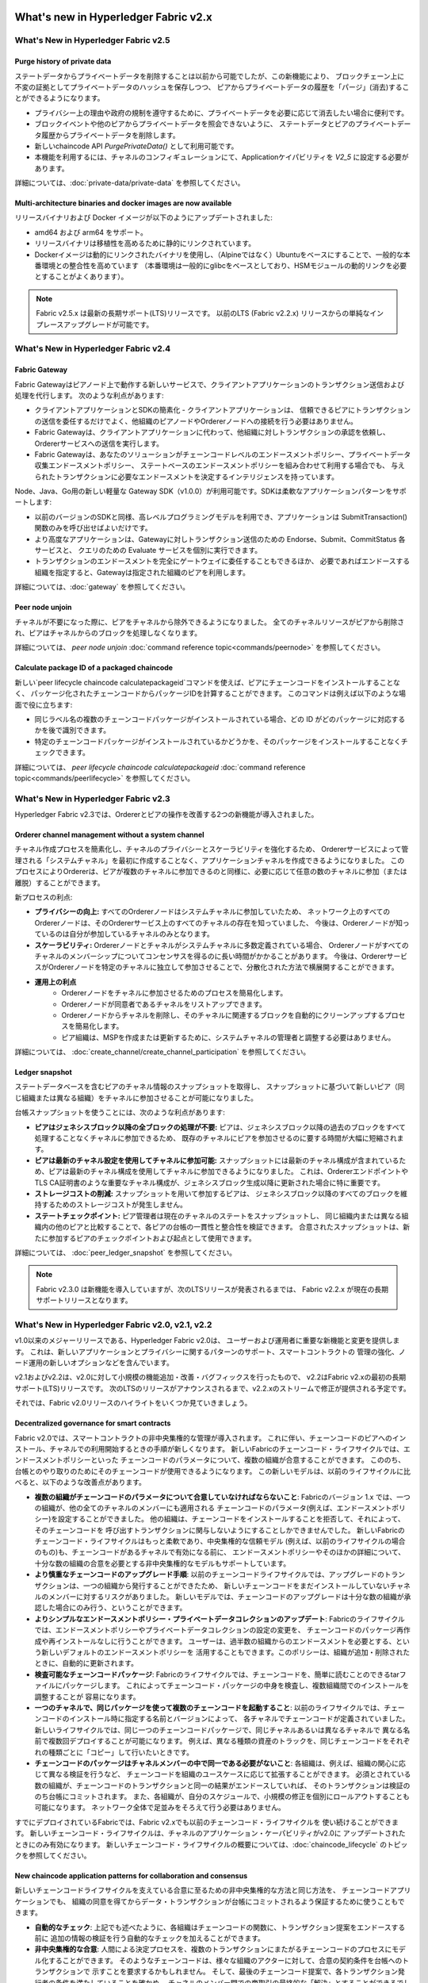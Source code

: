 What's new in Hyperledger Fabric v2.x
=====================================

What's New in Hyperledger Fabric v2.5
-------------------------------------

Purge history of private data
^^^^^^^^^^^^^^^^^^^^^^^^^^^^^

ステートデータからプライベートデータを削除することは以前から可能でしたが、この新機能により、
ブロックチェーン上に不変の証拠としてプライベートデータのハッシュを保存しつつ、
ピアからプライベートデータの履歴を「パージ」(消去)することができるようになります。

* プライバシー上の理由や政府の規制を遵守するために、プライベートデータを必要に応じて消去したい場合に便利です。
* ブロックイベントや他のピアからプライベートデータを照会できないように、
  ステートデータとピアのプライベートデータ履歴からプライベートデータを削除します。
* 新しいchaincode API `PurgePrivateData()` として利用可能です。
* 本機能を利用するには、チャネルのコンフィギュレーションにて、Applicationケイパビリティを `V2_5` に設定する必要があります。

詳細については、:doc:`private-data/private-data` を参照してください。

Multi-architecture binaries and docker images are now available
^^^^^^^^^^^^^^^^^^^^^^^^^^^^^^^^^^^^^^^^^^^^^^^^^^^^^^^^^^^^^^^

リリースバイナリおよび Docker イメージが以下のようにアップデートされました:

* amd64 および arm64 をサポート。
* リリースバイナリは移植性を高めるために静的にリンクされています。
* Dockerイメージは動的にリンクされたバイナリを使用し、（Alpineではなく）Ubuntuをベースにすることで、一般的な本番環境との整合性を高めています
  （本番環境は一般的にglibcをベースとしており、HSMモジュールの動的リンクを必要とすることがよくあります）。

.. note::

   Fabric v2.5.x は最新の長期サポート(LTS)リリースです。 以前のLTS (Fabric v2.2.x) リリースからの単純なインプレースアップグレードが可能です。


What's New in Hyperledger Fabric v2.4
-------------------------------------

Fabric Gateway
^^^^^^^^^^^^^^

Fabric Gatewayはピアノード上で動作する新しいサービスで、クライアントアプリケーションのトランザクション送信および処理を代行します。
次のような利点があります:

* クライアントアプリケーションとSDKの簡素化 - クライアントアプリケーションは、
  信頼できるピアにトランザクションの送信を委任するだけでよく、他組織のピアノードやOrdererノードへの接続を行う必要はありません。
* Fabric Gatewayは、クライアントアプリケーションに代わって、他組織に対しトランザクションの承認を依頼し、Ordererサービスへの送信を実行します。
* Fabric Gatewayは、あなたのソリューションがチェーンコードレベルのエンドースメントポリシー、プライベートデータ収集エンドースメントポリシー、
  ステートベースのエンドースメントポリシーを組み合わせて利用する場合でも、
  与えられたトランザクションに必要なエンドースメントを決定するインテリジェンスを持っています。

Node、Java、Go用の新しい軽量な Gateway SDK（v1.0.0）が利用可能です。SDKは柔軟なアプリケーションパターンをサポートします:

* 以前のバージョンのSDKと同様、高レベルプログラミングモデルを利用でき、アプリケーションは SubmitTransaction() 関数のみを呼び出せばよいだけです。
* より高度なアプリケーションは、Gatewayに対しトランザクション送信のための Endorse、Submit、CommitStatus 各サービスと、
  クエリのための Evaluate サービスを個別に実行できます。
* トランザクションのエンドースメントを完全にゲートウェイに委任することもできるほか、
  必要であればエンドースする組織を指定すると、Gatewayは指定された組織のピアを利用します。

詳細については、:doc:`gateway` を参照してください。

Peer node unjoin
^^^^^^^^^^^^^^^^

チャネルが不要になった際に、ピアをチャネルから除外できるようになりました。
全てのチャネルリソースがピアから削除され、ピアはチャネルからのブロックを処理しなくなります。

詳細については、 `peer node unjoin` :doc:`command reference topic<commands/peernode>` を参照してください。

Calculate package ID of a packaged chaincode
^^^^^^^^^^^^^^^^^^^^^^^^^^^^^^^^^^^^^^^^^^^^

新しい`peer lifecycle chaincode calculatepackageid`コマンドを使えば、ピアにチェーンコードをインストールすることなく、
パッケージ化されたチェーンコードからパッケージIDを計算することができます。
このコマンドは例えば以下のような場面で役に立ちます:

* 同じラベル名の複数のチェーンコードパッケージがインストールされている場合、どの ID がどのパッケージに対応するかを後で識別できます。
* 特定のチェーンコードパッケージがインストールされているかどうかを、そのパッケージをインストールすることなくチェックできます。

詳細については、 `peer lifecycle chaincode calculatepackageid` :doc:`command reference topic<commands/peerlifecycle>` を参照してください。


What's New in Hyperledger Fabric v2.3
-------------------------------------

Hyperledger Fabric v2.3では、Ordererとピアの操作を改善する2つの新機能が導入されました。

Orderer channel management without a system channel
^^^^^^^^^^^^^^^^^^^^^^^^^^^^^^^^^^^^^^^^^^^^^^^^^^^

チャネル作成プロセスを簡素化し、チャネルのプライバシーとスケーラビリティを強化するため、
Ordererサービスによって管理される「システムチャネル」を最初に作成することなく、アプリケーションチャネルを作成できるようになりました。
このプロセスによりOrdererは、ピアが複数のチャネルに参加できるのと同様に、必要に応じて任意の数のチャネルに参加（または離脱）することができます。

新プロセスの利点:

* **プライバシーの向上:** すべてのOrdererノードはシステムチャネルに参加していたため、
  ネットワーク上のすべてのOrdererノードは、そのOrdererサービス上のすべてのチャネルの存在を知っていました、
  今後は、Ordererノードが知っているのは自分が参加しているチャネルのみとなります。
* **スケーラビリティ:** Ordererノードとチャネルがシステムチャネルに多数定義されている場合、
  Ordererノードがすべてのチャネルのメンバーシップについてコンセンサスを得るのに長い時間がかかることがあります。
  今後は、OrdererサービスがOrdererノードを特定のチャネルに独立して参加させることで、分散化された方法で横展開することができます。
* **運用上の利点**
   * Ordererノードをチャネルに参加させるためのプロセスを簡易化します。
   * Ordererノードが同意者であるチャネルをリストアップできます。
   * Ordererノードからチャネルを削除し、そのチャネルに関連するブロックを自動的にクリーンアップするプロセスを簡易化します。
   * ピア組織は、MSPを作成または更新するために、システムチャネルの管理者と調整する必要はありません。

詳細については、 :doc:`create_channel/create_channel_participation` を参照してください。

Ledger snapshot
^^^^^^^^^^^^^^^

ステートデータベースを含むピアのチャネル情報のスナップショットを取得し、
スナップショットに基づいて新しいピア（同じ組織または異なる組織）をチャネルに参加させることが可能になりました。

台帳スナップショットを使うことには、次のような利点があります:

* **ピアはジェネシスブロック以降の全ブロックの処理が不要:**
  ピアは、ジェネシスブロック以降の過去のブロックをすべて処理することなくチャネルに参加できるため、
  既存のチャネルにピアを参加させるのに要する時間が大幅に短縮されます。
* **ピアは最新のチャネル設定を使用してチャネルに参加可能:**
  スナップショットには最新のチャネル構成が含まれているため、ピアは最新のチャネル構成を使用してチャネルに参加できるようになりました。
  これは、OrdererエンドポイントやTLS CA証明書のような重要なチャネル構成が、ジェネシスブロック生成以降に更新された場合に特に重要です。
* **ストレージコストの削減:** スナップショットを用いて参加するピアは、
  ジェネシスブロック以降のすべてのブロックを維持するためのストレージコストが発生しません。
* **ステートチェックポイント:** ピア管理者は現在のチャネルのステートをスナップショットし、
  同じ組織内または異なる組織内の他のピアと比較することで、各ピアの台帳の一貫性と整合性を検証できます。
  合意されたスナップショットは、新たに参加するピアのチェックポイントおよび起点として使用できます。

詳細については、 :doc:`peer_ledger_snapshot` を参照してください。

.. note::

   Fabric v2.3.0 は新機能を導入していますが、次のLTSリリースが発表されるまでは、 Fabric v2.2.x が現在の長期サポートリリースとなります。

What's New in Hyperledger Fabric v2.0, v2.1, v2.2
-------------------------------------------------

v1.0以来のメジャーリリースである、Hyperledger Fabric v2.0は、
ユーザーおよび運用者に重要な新機能と変更を提供します。
これは、新しいアプリケーションとプライバシーに関するパターンのサポート、スマートコントラクトの
管理の強化、ノード運用の新しいオプションなどを含んでいます。

v2.1およびv2.2は、v2.0に対して小規模の機能追加・改善・バグフィックスを行ったもので、
v2.2はFabric v2.xの最初の長期サポート(LTS)リリースです。
次のLTSのリリースがアナウンスされるまで、v2.2.xのストリームで修正が提供される予定です。

それでは、Fabric v2.0リリースのハイライトをいくつか見ていきましょう。

Decentralized governance for smart contracts
^^^^^^^^^^^^^^^^^^^^^^^^^^^^^^^^^^^^^^^^^^^^

Fabric v2.0では、スマートコントラクトの非中央集権的な管理が導入されます。
これに伴い、チェーンコードのピアへのインストール、チャネルでの利用開始するときの手順が新しくなります。
新しいFabricのチェーンコード・ライフサイクルでは、エンドースメントポリシーといった
チェーンコードのパラメータについて、複数の組織が合意することができます。
こののち、台帳とのやり取りのためにそのチェーンコードが使用できるようになります。
この新しいモデルは、以前のライフサイクルに比べると、以下のような改善点があります。

* **複数の組織がチェーンコードのパラメータについて合意していなければならないこと**:
  Fabricのバージョン 1.x では、一つの組織が、他の全てのチャネルのメンバーにも適用される
  チェーンコードのパラメータ(例えば、エンドースメントポリシー)を設定することができました。
  他の組織は、チェーンコードをインストールすることを拒否して、それによって、そのチェーンコードを
  呼び出すトランザクションに関与しないようにすることしかできませんでした。
  新しいFabricのチェーンコード・ライフサイクルはもっと柔軟であり、中央集権的な信頼モデル
  (例えば、以前のライフサイクルの場合のもの)も、チェーンコードがあるチャネルで有効になる前に、
  エンドースメントポリシーやそのほかの詳細について、十分な数の組織の合意を必要とする非中央集権的なモデルもサポートしています。

* **より慎重なチェーンコードのアップグレード手順**:
  以前のチェーンコードライフサイクルでは、アップグレードのトランザクションは、一つの組織から発行することができたため、
  新しいチェーンコードをまだインストールしていないチャネルのメンバーに対するリスクがありました。
  新しいモデルでは、チェーンコードのアップグレードは十分な数の組織が承認した場合にのみ行う、ということができます。

* **よりシンプルなエンドースメントポリシー・プライべートデータコレクションのアップデート**:
  Fabricのライフサイクルでは、エンドースメントポリシーやプライベートデータコレクションの設定の変更を、
  チェーンコードのパッケージ再作成や再インストールなしに行うことができます。
  ユーザーは、過半数の組織からのエンドースメントを必要とする、という新しいデフォルトのエンドースメントポリシーを
  活用することもできます。このポリシーは、組織が追加・削除されたときに、自動的に更新されます。

* **検査可能なチェーンコードパッケージ**:
  Fabricのライフサイクルでは、チェーンコードを、簡単に読むことのできるtarファイルにパッケージします。
  これによってチェーンコード・パッケージの中身を検査し、複数組織間でのインストールを調整することが
  容易になります。

* **一つのチャネルで、同じパッケージを使って複数のチェーンコードを起動すること**:
  以前のライフサイクルでは、チェーンコードのインストール時に指定する名前とバージョンによって、
  各チャネルでチェーンコードが定義されていました。
  新しいライフサイクルでは、同じ一つのチェーンコードパッケージで、同じチャネルあるいは異なるチャネルで
  異なる名前で複数回デプロイすることが可能になります。
  例えば、異なる種類の資産のトラックを、同じチェーンコードをそれぞれの種類ごとに「コピー」して行いたいときです。

* **チェーンコードのパッケージはチャネルメンバーの中で同一である必要がないこと**:
  各組織は、例えば、組織の関心に応じて異なる検証を行うなど、
  チェーンコードを組織のユースケースに応じて拡張することができます。
  必須とされている数の組織が、チェーンコードのトランザクションと同一の結果がエンドースしていれば、
  そのトランザクションは検証ののち台帳にコミットされます。
  また、各組織が、自分のスケジュールで、小規模の修正を個別にロールアウトすることも可能になります。
  ネットワーク全体で足並みをそろえて行う必要はありません。


すでにデプロイされているFabricでは、Fabric v2.xでも以前のチェーンコード・ライフサイクルを
使い続けることができます。
新しいチェーンコード・ライフサイクルは、チャネルのアプリケーション・ケーパビリティがv2.0に
アップデートされたときにのみ有効になります。
新しいチェーンコード・ライフサイクルの概要については、:doc:`chaincode_lifecycle` のトピックを参照してください。

New chaincode application patterns for collaboration and consensus
^^^^^^^^^^^^^^^^^^^^^^^^^^^^^^^^^^^^^^^^^^^^^^^^^^^^^^^^^^^^^^^^^^

新しいチェーンコードライフサイクルを支えている合意に至るための非中央集権的な方法と同じ方法を、
チェーンコードアプリケーションでも、
組織の同意を得てからデータ・トランザクションが台帳にコミットされるよう保証するために使うこともできます。

* **自動的なチェック**:
  上記でも述べたように、各組織はチェーンコードの関数に、トランザクション提案をエンドースする前に
  追加の情報の検証を行う自動的なチェックを加えることができます。

* **非中央集権的な合意**:
  人間による決定プロセスを、複数のトランザクションにまたがるチェーンコードのプロセスにモデル化することができます。
  そのようなチェーンコードは、様々な組織のアクターに対して、合意の契約条件を台帳へのトランザクションで
  示すことを要求するかもしれません。
  そして、最後のチェーンコード提案で、各トランザクション発行者の条件を満たしていることを確かめ、
  チャネルのメンバー間での商取引の最終的な「解決」とすることができるでしょう。
  非公開で契約条件を示す例については、:doc:`private-data/private-data` のドキュメントの資産移動のシナリオを
  参照してください。

Private data enhancements
^^^^^^^^^^^^^^^^^^^^^^^^^

Fabric v2.0は、トランザクションが関与する全てのチャネルメンバーの組み合わせのプライベートデータ・コレクションを
作る必要なく、プライベートデータを扱い共有する新しいパターンを可能にします。
具体的には、プライベートデータを、複数のメンバーからなる一つのコレクションの中で共有するのではなく、
一つの組織や、あるいは一つの組織と規制機関や監査機関からなるような複数のコレクションにわたって
共有することができます。

この新しいプライベートデータのパターンは、Fabric v2.xでの以下の機能強化によって可能になっています。

* **プライベートデータの共有と確認**:
  プライベートデータが、コレクションのメンバーではないチャネルメンバーと共有されるとき、
  もしくは、一つまたは複数のチャネルメンバーを含むプライベートデータコレクションとで
  （そのコレクションのキーに書き込むことで）共有されるとき、
  受け取った側は、チェーンコードAPIである GetPrivateDataHash() を使うことで、
  プライベートデータが、チェーン上に存在している、過去のトランザクションでプライベートデータから作られたハッシュ値と
  一致することを確認することができます。

* **コレクションレベルのエンドースメントポリシー**:
  プライベートデータ・コレクションは、コレクション内のキーに対して、チェーンコードレベルのエンドースメントポリシーを
  オーバーライドするエンドースメントポリシーを新たに定義することができます。
  この機能は、コレクションに対して書き込む組織を制限するのに使うことができ、上記で述べたチェーンコードライフサイクルや
  チェーンコードアプリケーションのパターンを可能にするものでもあります。
  例えば、チェーンコードレベルのエンドースメントポリシーでは、過半数の組織によるエンドースを必要としつつ、
  あるトランザクションについては、プライベートデータコレクションでの合意についてそれぞれがエンドースするように、
  二つの関係する組織を必要とすることもできます。

* **暗黙的な組織ごとのコレクション**:
  もし組織ごとのプライベートデータのパターンを使いたいのであれば、
  チェーンコードのデプロイ時にコレクションを定義する必要すらありません。
  暗黙的な組織独自のコレクションは、特に前もって定義する必要なく使うことができます。

プライベートデータのパターンについて知りたいときは、:doc:`private-data/private-data` (概念の解説ドキュメント)
を参照してください。
プライベートデータ・コレクションの設定や暗黙的なコレクションについては、:doc:`private-data-arch` (リファレンス)
を参照してください。

External chaincode launcher
^^^^^^^^^^^^^^^^^^^^^^^^^^^

外部チェーンコード・ランチャーの機能は、運用者が、好きな技術を使ってチェーンコードをビルド・起動できるように
するものです。
デフォルトの挙動は、以前のリリースと同様に、Docker APIを用いてチェーンコードをビルド・起動するもので、
外部ビルダーとランチャーは必須ではありません。

* **Dockerデーモンへの依存の削除**:
  以前のFabricリリースは、チェーンコードのビルドと起動のために、ピアがDockerデーモンに対して
  アクセス可能である必要がありました。
  これは、ピアプロセスに対して特権を与えることが必要になり、本番環境では好ましくないかもしれません。

* **コンテナに対する代替**:
  チェーンコードは、Dockerコンテナとして起動する必要がなくなり、運用者の都合のよい環境 (コンテナを含む)
  で動かすことができるようになりました。

* **外部ビルダー実行可能ファイル**:
  運用者は、外部ビルダー実行可能ファイル群を与えることで、
  ピアがチェーンコードをビルドし起動する方法をオーバーライドすることができます。

* **外部チェーンコードサービス**:
  従来は、チェーンコードはピアによって起動され、チェーンコードがピアに接続を行うするというものでした。
  このリリースで、チェーンコードを外部サービスとして起動することが可能となりました。
  例えば、ピアから接続しチェーンコードの実行に利用できるKubernetesのpodなどです。
  より詳細は、:doc:`cc_service` を参照してください。

外部チェーンコードランチャーの機能の詳細については、:doc:`cc_launcher` を参照してください。

State database cache for improved performance on CouchDB
^^^^^^^^^^^^^^^^^^^^^^^^^^^^^^^^^^^^^^^^^^^^^^^^^^^^^^^^

* CouchDB を外部ステートデータベースとして利用するとき、エンドースメントや検証のフェーズでの
  読み込みの際の遅延(delay)は以前から性能のボトルネックとなっていました。

* Fabric v2.0では、新しいピアのキャッシュによって、処理の重い参照の多くを、高速なローカルキャッシュからの読み込みに
  置き換えます。キャッシュのサイズは、core.yamlのプロパティである``cacheSize``で設定することができます。

Alpine-based docker images
^^^^^^^^^^^^^^^^^^^^^^^^^^

v2.0から、Hyperledger FabricのDockerイメージは、セキュリティを重視した軽量なLinuxディストリビューションである
Alpine Linuxを使用します。
これにより、Dockerイメージがよりはるかに小さくなるため、ダウンロードと起動速度が向上し、ホストのディスク使用量も
削減されます。
Alpine Linuxは、最初からセキュリティを考慮してデザインされており、Alpineディストリビューションの
ミニマリストな性質は、セキュリティ脆弱性のリスクを大幅に減らします。

Sample test network
^^^^^^^^^^^^^^^^^^^

新しいFabricのテストネットワークが、fabric-samplesのレポジトリに含まれるようになります。
このネットワークは、アプリケーションやスマートコントラクトを簡単にテストすることができる
モジュール化され、かつ、ユーザーフレンドリーなFabricのサンプルネットワークとなるように
作られています。
また、このネットワークは、cryptogenに加えて、認証局(CA)を用いたデプロイもサポートしています。

このテストネットワークについての詳細は、 :doc:`test_network` を参照してください。

Upgrading to Fabric v2.x
^^^^^^^^^^^^^^^^^^^^^^^^

新しいメジャーリリースでは、新たにいくつかアップグレード時に注意すべき点があります。
でも大丈夫です。v1.4.xからv2.0へのローリングアップグレードはサポートされていますので、
ネットワーク内のコンポーネントはダウンタイムなしに順次アップグレードすることができます。
また、v1.4.x LTS リリースから v2.2.x LTS リリースまたは v2.5.x LTS リリースに直接アップグレードすることもできます。

アップグレードに関するドキュメントは、大幅に書き直され拡充されており、:doc:`upgrade` に一か所にまとめられています。
ここでは、:doc:`upgrading_your_components` や :doc:`updating_capabilities` 、
また、特に各v2.xへのアップグレード時の注意すべき点 :doc:`upgrade_to_newest_version`
といったドキュメントを見ることができます。

Release notes
=============

リリースノートには、ユーザーが新しいリリースに移行する際の詳細な情報があります。
特に、変更点や非推奨となった項目のアナウンスには目を通しておきましょう。

* `Fabric v2.5.0 release notes <https://github.com/hyperledger/fabric/releases/tag/v2.5.0>`_.
* `Fabric v2.5.1 release notes <https://github.com/hyperledger/fabric/releases/tag/v2.5.1>`_.
* `Fabric v2.5.2 release notes <https://github.com/hyperledger/fabric/releases/tag/v2.5.2>`_.
* `Fabric v2.5.3 release notes <https://github.com/hyperledger/fabric/releases/tag/v2.5.3>`_.
* `Fabric v2.5.4 release notes <https://github.com/hyperledger/fabric/releases/tag/v2.5.4>`_.

.. Licensed under Creative Commons Attribution 4.0 International License
   https://creativecommons.org/licenses/by/4.0/
